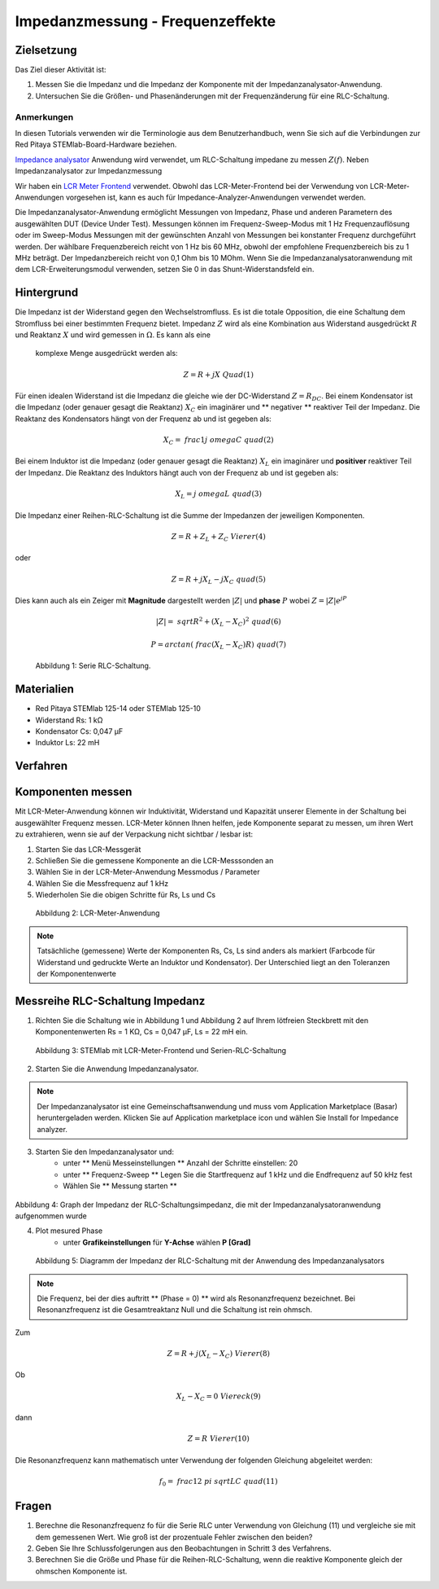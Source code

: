 Impedanzmessung - Frequenzeffekte
=================================

Zielsetzung
-----------

Das Ziel dieser Aktivität ist:

1. Messen Sie die Impedanz und die Impedanz der Komponente mit der
   Impedanzanalysator-Anwendung.
   
2. Untersuchen Sie die Größen- und Phasenänderungen mit der
   Frequenzänderung für eine RLC-Schaltung.
   

Anmerkungen
___________

.. _hardware: http://redpitaya.readthedocs.io/en/latest/index.html
.. _Impedance: http://redpitaya.readthedocs.io/en/latest/doc/appsFeatures/marketplace/marketplace.html#impedance-analyzer
.. _analysator: http://redpitaya.readthedocs.io/en/latest/doc/appsFeatures/marketplace/marketplace.html#impedance-analyzer
.. _LCR: http://redpitaya.readthedocs.io/en/latest/doc/appsFeatures/apps-featured/lcr_meter/lcr_meter.html
.. _meter: http://redpitaya.readthedocs.io/en/latest/doc/appsFeatures/apps-featured/lcr_meter/lcr_meter.html
.. _frontend: http://redpitaya.readthedocs.io/en/latest/doc/appsFeatures/apps-featured/lcr_meter/lcr_meter.html

In diesen Tutorials verwenden wir die Terminologie aus dem
Benutzerhandbuch, wenn Sie sich auf die Verbindungen zur Red Pitaya
STEMlab-Board-Hardware beziehen.

Impedance_ analysator_ Anwendung wird verwendet, um RLC-Schaltung
impedane zu messen :math:`Z (f)`. Neben Impedanzanalysator zur
Impedanzmessung

Wir haben ein LCR_ Meter_ Frontend_ verwendet. Obwohl das
LCR-Meter-Frontend bei der Verwendung von LCR-Meter-Anwendungen
vorgesehen ist, kann es auch für Impedance-Analyzer-Anwendungen
verwendet werden.

Die Impedanzanalysator-Anwendung ermöglicht Messungen von Impedanz,
Phase und anderen Parametern des ausgewählten DUT (Device Under
Test). Messungen können im Frequenz-Sweep-Modus mit 1 Hz
Frequenzauflösung oder im Sweep-Modus Messungen mit der gewünschten
Anzahl von Messungen bei konstanter Frequenz durchgeführt werden. Der
wählbare Frequenzbereich reicht von 1 Hz bis 60 MHz, obwohl der
empfohlene Frequenzbereich bis zu 1 MHz beträgt. Der Impedanzbereich
reicht von 0,1 Ohm bis 10 MOhm. Wenn Sie die
Impedanzanalysatoranwendung mit dem LCR-Erweiterungsmodul verwenden,
setzen Sie 0 in das Shunt-Widerstandsfeld ein.


Hintergrund
-----------

Die Impedanz ist der Widerstand gegen den Wechselstromfluss. Es ist
die totale Opposition, die eine Schaltung dem Stromfluss bei einer
bestimmten Frequenz bietet. Impedanz :math:`Z` wird als eine
Kombination aus Widerstand ausgedrückt :math:`R` und Reaktanz
:math:`X` und wird gemessen in :math:`\Omega`. Es kann als eine
 komplexe Menge ausgedrückt werden als:
      

.. math::
   Z = R + jX \ Quad (1)

Für einen idealen Widerstand ist die Impedanz die gleiche wie der
DC-Widerstand :math:`Z = R_ {DC}`. Bei einem Kondensator ist die
Impedanz (oder genauer gesagt die Reaktanz) :math:`X_C` ein imaginärer
und ** negativer ** reaktiver Teil der Impedanz. Die Reaktanz des
Kondensators hängt von der Frequenz ab und ist gegeben als:


.. math::
   X_C = \ frac {1} {j \ omega C} \ quad (2)

Bei einem Induktor ist die Impedanz (oder genauer gesagt die Reaktanz)
:math:`X_L` ein imaginärer und **positiver** reaktiver Teil der
Impedanz. Die Reaktanz des Induktors hängt auch von der Frequenz
ab und ist gegeben als:
      

.. math::
   X_L = j \ omega L \ quad (3)

Die Impedanz einer Reihen-RLC-Schaltung ist die Summe der Impedanzen
der jeweiligen Komponenten.


.. math::
   Z = R + Z_L + Z_C \ Vierer (4)

oder

.. math::
   Z = R + jX_L - jX_C \ quad (5)

Dies kann auch als ein Zeiger mit **Magnitude** dargestellt werden
:math:`|Z|` und **phase** :math:`P` wobei :math:`Z=|Z|e^{jP}`
      

.. math::
   | Z | = \ sqrt {R ^ 2 + (X_L - X_C) ^ 2} \ quad (6)

.. math::
   P = arctan (\ frac {(X_L - X_C)} {R}) \ quad (7)

.. figure:: img/ Activity_11_Fig_1.png

   Abbildung 1: Serie RLC-Schaltung.

   
Materialien
-----------

- Red Pitaya STEMlab 125-14 oder STEMlab 125-10
- Widerstand Rs: 1 kΩ
- Kondensator Cs: 0,047 μF
- Induktor Ls: 22 mH

  
Verfahren
---------

Komponenten messen
------------------

Mit LCR-Meter-Anwendung können wir Induktivität, Widerstand und
Kapazität unserer Elemente in der Schaltung bei ausgewählter Frequenz
messen. LCR-Meter können Ihnen helfen, jede Komponente separat zu
messen, um ihren Wert zu extrahieren, wenn sie auf der Verpackung
nicht sichtbar / lesbar ist: 

1. Starten Sie das LCR-Messgerät
   
2. Schließen Sie die gemessene Komponente an die LCR-Messsonden an
   
3. Wählen Sie in der LCR-Meter-Anwendung Messmodus / Parameter
   
4. Wählen Sie die Messfrequenz auf 1 kHz
   
5. Wiederholen Sie die obigen Schritte für Rs, Ls und Cs


.. figure:: img/ Activity_11_Fig_2.png

   Abbildung 2: LCR-Meter-Anwendung

   
.. note::
   Tatsächliche (gemessene) Werte der Komponenten Rs, Cs, Ls sind
   anders als markiert (Farbcode für Widerstand und gedruckte Werte an
   Induktor und Kondensator). Der Unterschied liegt an den Toleranzen
   der Komponentenwerte

   
Messreihe RLC-Schaltung Impedanz
--------------------------------

1. Richten Sie die Schaltung wie in Abbildung 1 und Abbildung 2 auf
   Ihrem lötfreien Steckbrett mit den Komponentenwerten Rs = 1 KΩ, Cs
   = 0,047 μF, Ls = 22 mH ein.
   

.. figure:: img/ Activity_11_Fig_3.png

   Abbildung 3: STEMlab mit LCR-Meter-Frontend und Serien-RLC-Schaltung

   
2. Starten Sie die Anwendung Impedanzanalysator.

.. note::
   Der Impedanzanalysator ist eine Gemeinschaftsanwendung und muss
   vom Application Marketplace (Basar) heruntergeladen werden. 
   Klicken Sie auf Application marketplace icon und wählen Sie
   Install for Impedance analyzer.
    

3. Starten Sie den Impedanzanalysator und:
    - unter ** Menü Messeinstellungen ** Anzahl der Schritte einstellen: 20
    - unter ** Frequenz-Sweep ** Legen Sie die Startfrequenz auf 1 kHz und die Endfrequenz auf 50 kHz fest
    - Wählen Sie ** Messung starten **

.. figure:: img/ Activity_11_Fig_4.png

Abbildung 4: Graph der Impedanz der RLC-Schaltungsimpedanz, die mit der Impedanzanalysatoranwendung aufgenommen wurde

4. Plot mesured Phase
    - unter **Grafikeinstellungen** für **Y-Achse** wählen **P [Grad]**

.. figure:: img/Activity_11_Fig_5.png

   Abbildung 5: Diagramm der Impedanz der RLC-Schaltung mit der Anwendung des Impedanzanalysators

.. note::
   Die Frequenz, bei der dies auftritt ** (Phase = 0) ** wird als Resonanzfrequenz bezeichnet.
   Bei Resonanzfrequenz ist die Gesamtreaktanz Null und die Schaltung ist rein ohmsch.

Zum

.. math::
   Z = R + j (X_L - X_C) \ Vierer (8)

Ob

.. math::
   X_L - X_C = 0 \ Viereck (9)

dann

.. math::
   Z = R \ Vierer (10)

Die Resonanzfrequenz kann mathematisch unter Verwendung der folgenden Gleichung abgeleitet werden:

.. math::
     f_0 = \ frac {1} {2 \ pi \ sqrt {LC}} \ quad (11)


Fragen
------

1. Berechne die Resonanzfrequenz fo für die Serie RLC unter Verwendung
   von Gleichung (11) und vergleiche sie mit dem gemessenen Wert. Wie
   groß ist der prozentuale Fehler zwischen den beiden?
   
2. Geben Sie Ihre Schlussfolgerungen aus den Beobachtungen in Schritt
   3 des Verfahrens.
   
3. Berechnen Sie die Größe und Phase für die Reihen-RLC-Schaltung,
   wenn die reaktive Komponente gleich der ohmschen Komponente ist.
   





























































































































































